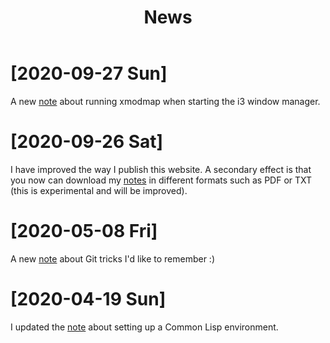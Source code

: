 #+TITLE: News
#+OPTIONS: num:nil

* [2020-09-27 Sun]

A new [[file:notes/i3-xmodmap.org][note]] about running xmodmap when starting the i3 window manager.

* [2020-09-26 Sat]

I have improved the way I publish this website. A secondary effect is
that you now can download my [[file:notes/notes.org][notes]] in different formats such as PDF or
TXT (this is experimental and will be improved).

* [2020-05-08 Fri]

A new [[file:notes/git-fu.html][note]] about Git tricks I'd like to remember :)

* [2020-04-19 Sun]

I updated the [[file:notes/common-lisp.html][note]] about setting up a Common Lisp environment.
